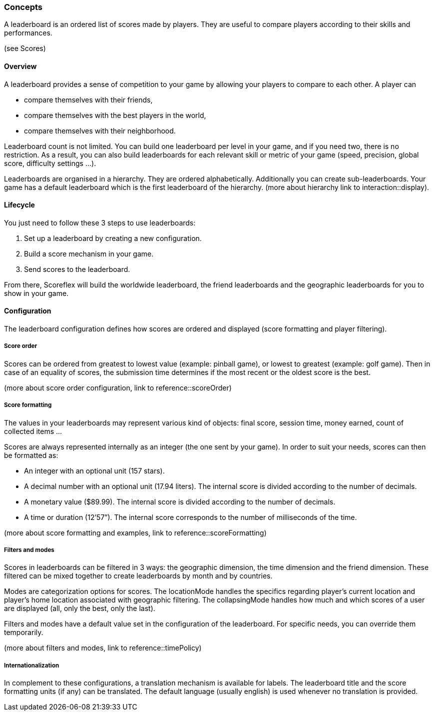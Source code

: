 [[guide-leaderboards-concepts]]
[role="chunk-page chunk-toc"]
=== [title-badge-leaderboards]#Concepts#

--
A leaderboard is an ordered list of scores made by players. They are
useful to compare players according to their skills and performances.
--

(see Scores)

[[guide-leaderboards-concepts-overview]]
==== Overview

A leaderboard provides a sense of competition to your game by allowing
your players to compare to each other. A player can

* compare themselves with their friends,
* compare themselves with the best players in the world,
* compare themselves with their neighborhood.

Leaderboard count is not limited. You can build one leaderboard per
level in your game, and if you need two, there is no restriction. As a
result, you can also build leaderboards for each relevant skill or
metric of your game (speed, precision, global score, difficulty settings ...).

Leaderboards are organised in a hierarchy. They are ordered
alphabetically. Additionally you can create sub-leaderboards. Your game
has a default leaderboard which is the first leaderboard of the
hierarchy. (more about hierarchy link to interaction::display).

[[guide-leaderboards-concepts-lifecycle]]
==== Lifecycle

You just need to follow these 3 steps to use leaderboards:

. Set up a leaderboard by creating a new configuration.
. Build a score mechanism in your game.
. Send scores to the leaderboard.

From there, Scoreflex will build the worldwide leaderboard, the friend
leaderboards and the geographic leaderboards for you to show in your game.

[[guide-leaderboards-concepts-configuration]]
==== Configuration

The leaderboard configuration defines how scores are ordered and
displayed (score formatting and player filtering).

[[guide-leaderboards-concepts-configuration-score-order]]
===== Score order

Scores can be ordered from greatest to lowest value (example: pinball
game), or lowest to greatest (example: golf game). Then in case of an
equality of scores, the submission time determines if the most recent or
the oldest score is the best.

(more about score order configuration, link to reference::scoreOrder)

[[guide-leaderboards-concepts-configuration-score-formatting]]
===== Score formatting

The values in your leaderboards may represent various kind of objects:
final score, session time, money earned, count of collected items ...

Scores are always represented internally as an integer (the one sent by
your game). In order to suit your needs, scores can then be formatted as:

* An integer with an optional unit (157 stars).
* A decimal number with an optional unit (17.94 liters). The internal
  score is divided according to the number of decimals.
* A monetary value ($89.99). The internal score is divided according to
  the number of decimals.
* A time or duration (12’57”). The internal score corresponds to the
  number of milliseconds of the time.

(more about score formatting and examples, link to reference::scoreFormatting)

[[guide-leaderboards-concepts-configuration-filters-and-modes]]
===== Filters and modes

Scores in leaderboards can be filtered in 3 ways: the geographic
dimension, the time dimension and the friend dimension. These filtered
can be mixed together to create leaderboards by month and by countries.

Modes are categorization options for scores. The locationMode handles
the specifics regarding player's current location and player's home
location associated with geographic filtering. The collapsingMode
handles how much and which scores of a user are displayed (all, only the
best, only the last).

Filters and modes have a default value set in the configuration of the
leaderboard. For specific needs, you can override them temporarily.

(more about filters and modes, link to reference::timePolicy)

[[guide-leaderboards-concepts-configuration-internationalization]]
===== Internationalization

In complement to these configurations, a translation mechanism is
available for labels. The leaderboard title and the score formatting
units (if any) can be translated. The default language (usually english)
is used whenever no translation is provided.
